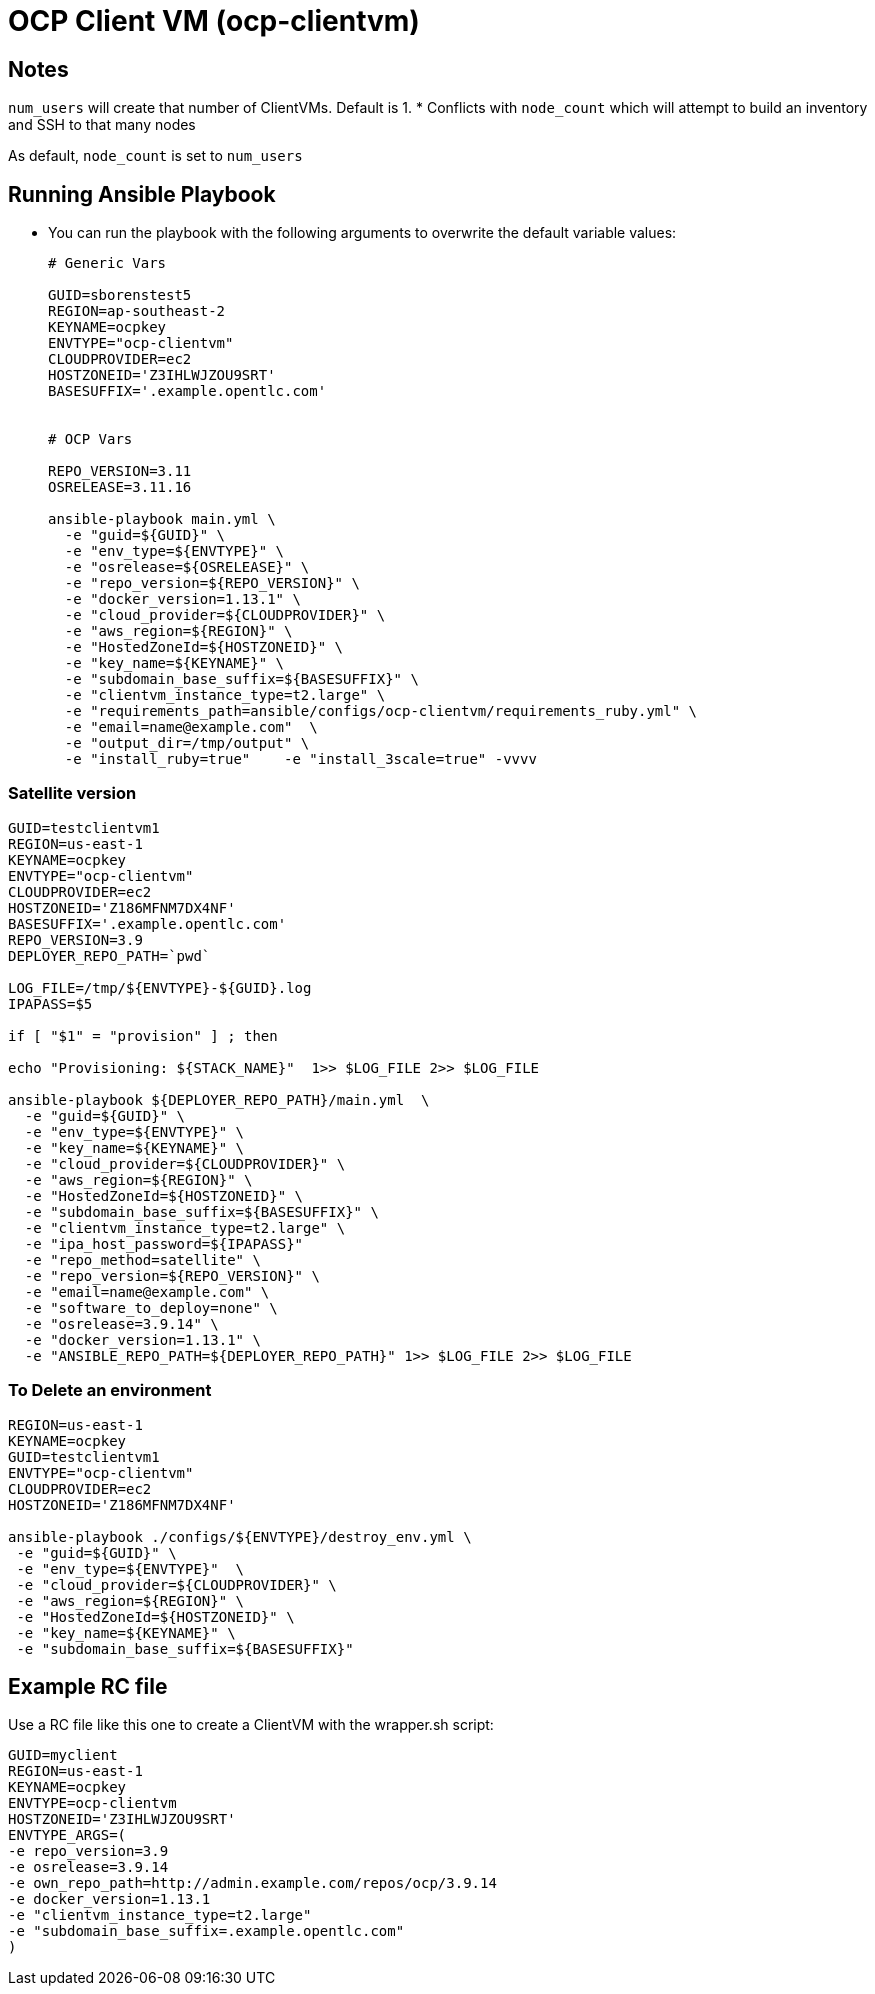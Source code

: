 = OCP Client VM (ocp-clientvm)


== Notes

`num_users` will create that number of ClientVMs.  Default is 1.
* Conflicts with `node_count` which will attempt to build an inventory and SSH to that many nodes

As default, `node_count` is set to `num_users`


== Running Ansible Playbook

* You can run the playbook with the following arguments to overwrite the default variable values:
+
[source,bash]
----
# Generic Vars

GUID=sborenstest5
REGION=ap-southeast-2
KEYNAME=ocpkey
ENVTYPE="ocp-clientvm"
CLOUDPROVIDER=ec2
HOSTZONEID='Z3IHLWJZOU9SRT'
BASESUFFIX='.example.opentlc.com'


# OCP Vars

REPO_VERSION=3.11
OSRELEASE=3.11.16

ansible-playbook main.yml \
  -e "guid=${GUID}" \
  -e "env_type=${ENVTYPE}" \
  -e "osrelease=${OSRELEASE}" \
  -e "repo_version=${REPO_VERSION}" \
  -e "docker_version=1.13.1" \
  -e "cloud_provider=${CLOUDPROVIDER}" \
  -e "aws_region=${REGION}" \
  -e "HostedZoneId=${HOSTZONEID}" \
  -e "key_name=${KEYNAME}" \
  -e "subdomain_base_suffix=${BASESUFFIX}" \
  -e "clientvm_instance_type=t2.large" \
  -e "requirements_path=ansible/configs/ocp-clientvm/requirements_ruby.yml" \
  -e "email=name@example.com"  \
  -e "output_dir=/tmp/output" \
  -e "install_ruby=true"    -e "install_3scale=true" -vvvv
----

=== Satellite version
----
GUID=testclientvm1
REGION=us-east-1
KEYNAME=ocpkey
ENVTYPE="ocp-clientvm"
CLOUDPROVIDER=ec2
HOSTZONEID='Z186MFNM7DX4NF'
BASESUFFIX='.example.opentlc.com'
REPO_VERSION=3.9
DEPLOYER_REPO_PATH=`pwd`

LOG_FILE=/tmp/${ENVTYPE}-${GUID}.log
IPAPASS=$5

if [ "$1" = "provision" ] ; then

echo "Provisioning: ${STACK_NAME}"  1>> $LOG_FILE 2>> $LOG_FILE

ansible-playbook ${DEPLOYER_REPO_PATH}/main.yml  \
  -e "guid=${GUID}" \
  -e "env_type=${ENVTYPE}" \
  -e "key_name=${KEYNAME}" \
  -e "cloud_provider=${CLOUDPROVIDER}" \
  -e "aws_region=${REGION}" \
  -e "HostedZoneId=${HOSTZONEID}" \
  -e "subdomain_base_suffix=${BASESUFFIX}" \
  -e "clientvm_instance_type=t2.large" \
  -e "ipa_host_password=${IPAPASS}"
  -e "repo_method=satellite" \
  -e "repo_version=${REPO_VERSION}" \
  -e "email=name@example.com" \
  -e "software_to_deploy=none" \
  -e "osrelease=3.9.14" \
  -e "docker_version=1.13.1" \
  -e "ANSIBLE_REPO_PATH=${DEPLOYER_REPO_PATH}" 1>> $LOG_FILE 2>> $LOG_FILE
----

=== To Delete an environment
----
REGION=us-east-1
KEYNAME=ocpkey
GUID=testclientvm1
ENVTYPE="ocp-clientvm"
CLOUDPROVIDER=ec2
HOSTZONEID='Z186MFNM7DX4NF'

ansible-playbook ./configs/${ENVTYPE}/destroy_env.yml \
 -e "guid=${GUID}" \
 -e "env_type=${ENVTYPE}"  \
 -e "cloud_provider=${CLOUDPROVIDER}" \
 -e "aws_region=${REGION}" \
 -e "HostedZoneId=${HOSTZONEID}" \
 -e "key_name=${KEYNAME}" \
 -e "subdomain_base_suffix=${BASESUFFIX}"
----


== Example RC file

Use a RC file like this one to create a ClientVM with the wrapper.sh script:

----
GUID=myclient
REGION=us-east-1
KEYNAME=ocpkey
ENVTYPE=ocp-clientvm
HOSTZONEID='Z3IHLWJZOU9SRT'
ENVTYPE_ARGS=(
-e repo_version=3.9
-e osrelease=3.9.14
-e own_repo_path=http://admin.example.com/repos/ocp/3.9.14
-e docker_version=1.13.1
-e "clientvm_instance_type=t2.large"
-e "subdomain_base_suffix=.example.opentlc.com"
)
----
